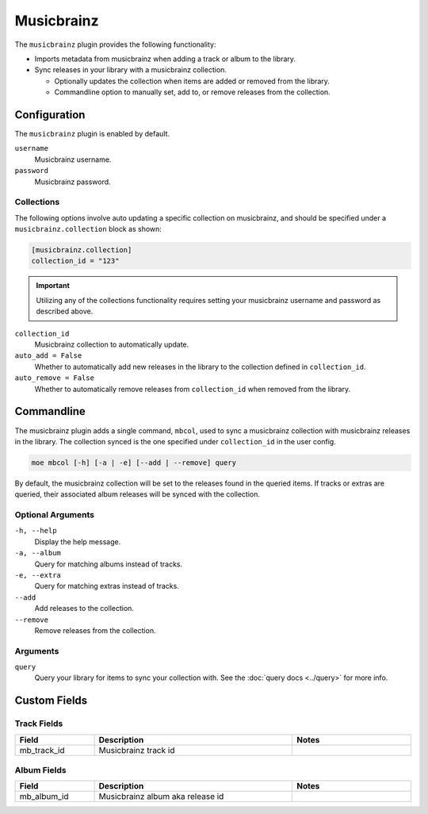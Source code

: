 ###########
Musicbrainz
###########

The ``musicbrainz`` plugin provides the following functionality:

* Imports metadata from musicbrainz when adding a track or album to the library.
* Sync releases in your library with a musicbrainz collection.

  * Optionally updates the collection when items are added or removed from the library.
  * Commandline option to manually set, add to, or remove releases from the collection.

*************
Configuration
*************
The ``musicbrainz`` plugin is enabled by default.

``username``
    Musicbrainz username.
``password``
    Musicbrainz password.

Collections
===========
The following options involve auto updating a specific collection on musicbrainz, and should be specified under a ``musicbrainz.collection`` block as shown:

.. code-block:: toml

    [musicbrainz.collection]
    collection_id = "123"

.. important::

    Utilizing any of the collections functionality requires setting your musicbrainz username and password as described above.

``collection_id``
    Musicbrainz collection to automatically update.

``auto_add = False``
    Whether to automatically add new releases in the library to the collection defined in ``collection_id``.

``auto_remove = False``
    Whether to automatically remove releases from ``collection_id`` when removed from the library.

***********
Commandline
***********
The musicbrainz plugin adds a single command, ``mbcol``, used to sync a musicbrainz collection with musicbrainz releases in the library. The collection synced is the one specified under ``collection_id`` in the user config.

.. code-block:: bash

    moe mbcol [-h] [-a | -e] [--add | --remove] query

By default, the musicbrainz collection will be set to the releases found in the queried items. If tracks or extras are queried, their associated album releases will be synced with the collection.

Optional Arguments
==================
``-h, --help``
    Display the help message.
``-a, --album``
    Query for matching albums instead of tracks.
``-e, --extra``
    Query for matching extras instead of tracks.
``--add``
    Add releases to the collection.
``--remove``
    Remove releases from the collection.

Arguments
=========
``query``
    Query your library for items to sync your collection with. See the :doc:`query docs <../query>` for more info.

*************
Custom Fields
*************

Track Fields
============
.. csv-table::
    :header: "Field", "Description", "Notes"
    :widths: 4, 10, 6
    :width: 100%

    "mb_track_id", "Musicbrainz track id", ""

Album Fields
============
.. csv-table::
    :header: "Field", "Description", "Notes"
    :widths: 4, 10, 6
    :width: 100%

    "mb_album_id", "Musicbrainz album aka release id", ""
